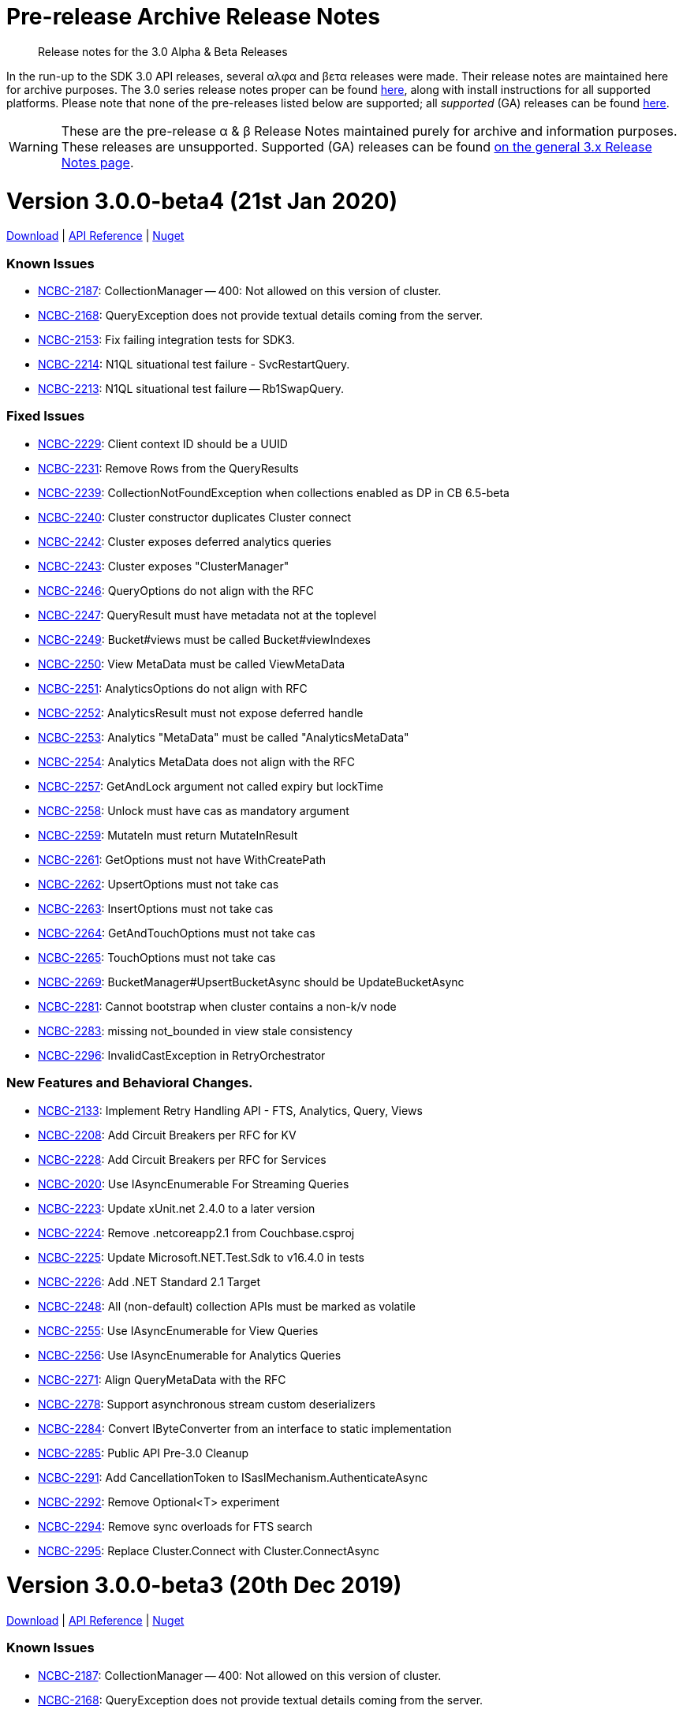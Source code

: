 = Pre-release Archive Release Notes
:navtitle: α & β Release Notes
:page-topic-type: project-doc
:page-aliases: 3.0αλφα-sdk-release-notes

[abstract] 
Release notes for the 3.0 Alpha & Beta Releases

In the run-up to the SDK 3.0 API releases, several αλφα and βετα releases were made.
Their release notes are maintained here for archive purposes.
The 3.0 series release notes proper can be found xref:sdk-release-notes.adoc[here], along with install instructions for all supported platforms.
Please note that none of the pre-releases listed below are supported; all _supported_ (GA) releases can be found xref:sdk-release-notes.adoc[here].

WARNING: These are the pre-release α & β Release Notes maintained purely for archive and information purposes.
These releases are unsupported.
Supported (GA) releases can be found xref:sdk-release-notes.adoc[on the general 3.x Release Notes page].



= Version 3.0.0-beta4 (21st Jan 2020)

https://packages.couchbase.com/clients/net/3.0/Couchbase-Net-Client-3.0.0-beta4.zip[Download] |  https://docs.couchbase.com/sdk-api/couchbase-net-client-3.0.0-beta4[API Reference] | https://www.nuget.org/packages/CouchbaseNetClient/3.0.0-beta4[Nuget]

=== Known Issues
* https://issues.couchbase.com/browse/NCBC-2187[NCBC-2187]: 
CollectionManager -- 400: Not allowed on this version of cluster.
* https://issues.couchbase.com/browse/NCBC-2168[NCBC-2168]: 
QueryException does not provide textual details coming from the server.
* https://issues.couchbase.com/browse/NCBC-2153[NCBC-2153]: 
Fix failing integration tests for SDK3.
* https://issues.couchbase.com/browse/NCBC-2214[NCBC-2214]:
N1QL situational test failure - SvcRestartQuery.
* https://issues.couchbase.com/browse/NCBC-2213[NCBC-2213]:
N1QL situational test failure -- Rb1SwapQuery.

=== Fixed Issues
* https://issues.couchbase.com/browse/NCBC-2229[NCBC-2229]: Client context ID should be a UUID
* https://issues.couchbase.com/browse/NCBC-2231[NCBC-2231]: Remove Rows from the QueryResults
* https://issues.couchbase.com/browse/NCBC-2239[NCBC-2239]: CollectionNotFoundException when collections enabled as DP in CB 6.5-beta
* https://issues.couchbase.com/browse/NCBC-2240[NCBC-2240]: Cluster constructor duplicates Cluster connect
* https://issues.couchbase.com/browse/NCBC-2242[NCBC-2242]: Cluster exposes deferred analytics queries
* https://issues.couchbase.com/browse/NCBC-2243[NCBC-2243]: Cluster exposes &quot;ClusterManager&quot;
* https://issues.couchbase.com/browse/NCBC-2246[NCBC-2246]: QueryOptions do not align with the RFC
* https://issues.couchbase.com/browse/NCBC-2247[NCBC-2247]: QueryResult must have metadata not at the toplevel
* https://issues.couchbase.com/browse/NCBC-2249[NCBC-2249]: Bucket#views must be called Bucket#viewIndexes
* https://issues.couchbase.com/browse/NCBC-2250[NCBC-2250]: View MetaData must be called ViewMetaData
* https://issues.couchbase.com/browse/NCBC-2251[NCBC-2251]: AnalyticsOptions do not align with RFC
* https://issues.couchbase.com/browse/NCBC-2252[NCBC-2252]: AnalyticsResult must not expose deferred handle
* https://issues.couchbase.com/browse/NCBC-2253[NCBC-2253]: Analytics &quot;MetaData&quot; must be called &quot;AnalyticsMetaData&quot;
* https://issues.couchbase.com/browse/NCBC-2254[NCBC-2254]: Analytics MetaData does not align with the RFC
* https://issues.couchbase.com/browse/NCBC-2257[NCBC-2257]: GetAndLock argument not called expiry but lockTime
* https://issues.couchbase.com/browse/NCBC-2258[NCBC-2258]: Unlock must have cas as mandatory argument
* https://issues.couchbase.com/browse/NCBC-2259[NCBC-2259]: MutateIn must return MutateInResult
* https://issues.couchbase.com/browse/NCBC-2261[NCBC-2261]: GetOptions must not have WithCreatePath
* https://issues.couchbase.com/browse/NCBC-2262[NCBC-2262]: UpsertOptions must not take cas
* https://issues.couchbase.com/browse/NCBC-2263[NCBC-2263]: InsertOptions must not take cas
* https://issues.couchbase.com/browse/NCBC-2264[NCBC-2264]: GetAndTouchOptions must not take cas
* https://issues.couchbase.com/browse/NCBC-2265[NCBC-2265]: TouchOptions must not take cas
* https://issues.couchbase.com/browse/NCBC-2269[NCBC-2269]: BucketManager#UpsertBucketAsync should be UpdateBucketAsync
* https://issues.couchbase.com/browse/NCBC-2281[NCBC-2281]: Cannot bootstrap when cluster contains a non-k/v node
* https://issues.couchbase.com/browse/NCBC-2283[NCBC-2283]: missing not_bounded in view stale consistency
* https://issues.couchbase.com/browse/NCBC-2296[NCBC-2296]: InvalidCastException in RetryOrchestrator 

=== New Features and Behavioral Changes.
* https://issues.couchbase.com/browse/NCBC-2133[NCBC-2133]: Implement Retry Handling API - FTS, Analytics, Query, Views
* https://issues.couchbase.com/browse/NCBC-2208[NCBC-2208]: Add Circuit Breakers per RFC for KV
* https://issues.couchbase.com/browse/NCBC-2228[NCBC-2228]: Add Circuit Breakers per RFC for Services
* https://issues.couchbase.com/browse/NCBC-2020[NCBC-2020]: Use IAsyncEnumerable For Streaming Queries
* https://issues.couchbase.com/browse/NCBC-2223[NCBC-2223]: Update xUnit.net 2.4.0 to a later version
* https://issues.couchbase.com/browse/NCBC-2224[NCBC-2224]: Remove .netcoreapp2.1 from Couchbase.csproj
* https://issues.couchbase.com/browse/NCBC-2225[NCBC-2225]: Update Microsoft.NET.Test.Sdk to v16.4.0 in tests
* https://issues.couchbase.com/browse/NCBC-2226[NCBC-2226]: Add .NET Standard 2.1 Target
* https://issues.couchbase.com/browse/NCBC-2248[NCBC-2248]: All (non-default) collection APIs must be marked as volatile
* https://issues.couchbase.com/browse/NCBC-2255[NCBC-2255]: Use IAsyncEnumerable for View Queries
* https://issues.couchbase.com/browse/NCBC-2256[NCBC-2256]: Use IAsyncEnumerable for Analytics Queries
* https://issues.couchbase.com/browse/NCBC-2271[NCBC-2271]: Align QueryMetaData with the RFC
* https://issues.couchbase.com/browse/NCBC-2278[NCBC-2278]: Support asynchronous stream custom deserializers
* https://issues.couchbase.com/browse/NCBC-2284[NCBC-2284]: Convert IByteConverter from an interface to static implementation
* https://issues.couchbase.com/browse/NCBC-2285[NCBC-2285]: Public API Pre-3.0 Cleanup
* https://issues.couchbase.com/browse/NCBC-2291[NCBC-2291]: Add CancellationToken to ISaslMechanism.AuthenticateAsync
* https://issues.couchbase.com/browse/NCBC-2292[NCBC-2292]: Remove Optional&lt;T&gt; experiment
* https://issues.couchbase.com/browse/NCBC-2294[NCBC-2294]: Remove sync overloads for FTS search
* https://issues.couchbase.com/browse/NCBC-2295[NCBC-2295]: Replace Cluster.Connect with Cluster.ConnectAsync

= Version 3.0.0-beta3 (20th Dec 2019)

https://packages.couchbase.com/clients/net/3.0/Couchbase-Net-Client-3.0.0-beta3.zip[Download] |  https://docs.couchbase.com/sdk-api/couchbase-net-client-3.0.0-beta3[API Reference] | https://www.nuget.org/packages/CouchbaseNetClient/3.0.0-beta3[Nuget]

=== Known Issues
* https://issues.couchbase.com/browse/NCBC-2187[NCBC-2187]: 
CollectionManager -- 400: Not allowed on this version of cluster.
* https://issues.couchbase.com/browse/NCBC-2168[NCBC-2168]: 
QueryException does not provide textual details coming from the server.
* https://issues.couchbase.com/browse/NCBC-2153[NCBC-2153]: 
Fix failing integration tests for SDK3.
* https://issues.couchbase.com/browse/NCBC-2214[NCBC-2214]:
N1QL situational test failure - SvcRestartQuery.
* https://issues.couchbase.com/browse/NCBC-2213[NCBC-2213]:
N1QL situational test failure -- Rb1SwapQuery.

=== Fixed Issues
* https://issues.couchbase.com/browse/NCBC-2185[NCBC-2185]:
Issue getting cluster map after Fo/Rebalance.
* https://issues.couchbase.com/browse/NCBC-2190[NCBC-2190]:
Error returned on bucket.DefaultCollection().
* https://issues.couchbase.com/browse/NCBC-2191[NCBC-2191]:
Services failing due to GetRandomNodeForService error.
* https://issues.couchbase.com/browse/NCBC-2205[NCBC-2205]:
No View service found after failover EP node.
* https://issues.couchbase.com/browse/NCBC-2210[NCBC-2210]:
Make EnableDnsSrveResolution be EnableDnsSrvResolution in ClusterOptions.
* https://issues.couchbase.com/browse/NCBC-2215[NCBC-2215]:
KV port missing when bootstrapping with GCCCP.

=== New Features and Behavioral Changes.
* https://issues.couchbase.com/browse/NCBC-2206[NCBC-2206]:
Support custom logging factories via ILoggerFactory.
* https://issues.couchbase.com/browse/NCBC-2207[NCBC-2207]:
Remove all instances of 'master' to `active'.
* https://issues.couchbase.com/browse/NCBC-2211[NCBC-2211]:
Need to ensure that ClusterOptions properties are same as Foundation RFC.
* https://issues.couchbase.com/browse/NCBC-2212[NCBC-2212]:
Align exception names with changes made to Error Handling RFC.
* https://issues.couchbase.com/browse/NCBC-2195[NCBC-2195]:
Fix typo on cluster connect string validation.
* https://issues.couchbase.com/browse/NCBC-2196[NCBC-2196]:
Correct typo on view query internal variable.
* https://issues.couchbase.com/browse/NCBC-2203[NCBC-2203]:
Make all XxxOptions parameters optional and use defaults.
* https://issues.couchbase.com/browse/NCBC-2221[NCBC-2221]:
NotImplementedException thrown by PersistentListTests.

= Version 3.0.0-beta2 (20th Nov 2019)

https://packages.couchbase.com/clients/net/3.0/CouchbaseNetClient.3.0.0-beta2.zip[Download] |  https://docs.couchbase.com/sdk-api/couchbase-net-client-3.0.0-beta2[API Reference] | https://www.nuget.org/packages/CouchbaseNetClient/3.0.0-beta2[Nuget]

=== Known Issues
* .NET Client 3.0.0-beta2 only works with Couchbase Server 6.5 beta releases, and will not work with Couchbase 6.0 and earlier.
This will be fixed in the upcoming .NET CLient 3.0.0-beta3.
* https://issues.couchbase.com/browse/NCBC-2187[NCBC-2187]: 
CollectionManager  - 400: Not allowed on this version of cluster
* https://issues.couchbase.com/browse/NCBC-2168[NCBC-2168]: 
QueryException does not provide textual details coming from the server
* https://issues.couchbase.com/browse/NCBC-2153[NCBC-2153]: 
Fix failing integration tests for SDK3

=== Fixed Issues
* https://issues.couchbase.com/browse/NCBC-1977[NCBC-1977]: 
LogManager.Test_LogLevel_Debug unit test intermittently fails CI
* https://issues.couchbase.com/browse/NCBC-2123[NCBC-2123]: 
FTS queries using wrong REST endpoint
* https://issues.couchbase.com/browse/NCBC-2136[NCBC-2136]: 
SDK doesn&#39;t apply updated cluster map during rebalance
* https://issues.couchbase.com/browse/NCBC-2137[NCBC-2137]: 
SDK does not retry NMVB responses
* https://issues.couchbase.com/browse/NCBC-2138[NCBC-2138]: 
NetworkType.Default should not use external hostname / ports
* https://issues.couchbase.com/browse/NCBC-2140[NCBC-2140]: 
Getting a document as a POCO doesn&#39;t serialize content properly
* https://issues.couchbase.com/browse/NCBC-2142[NCBC-2142]: 
Make ConfigPollInterval default to 2.5 Seconds
* https://issues.couchbase.com/browse/NCBC-2149[NCBC-2149]: 
ConfigConext throws NullReferenceException when processing new cluster maps
* https://issues.couchbase.com/browse/NCBC-2150[NCBC-2150]: 
BootstrapUri is null for non-bootstrapped nodes
* https://issues.couchbase.com/browse/NCBC-2160[NCBC-2160]: 
PublishDesignDocument should not remove _dev version
* https://issues.couchbase.com/browse/NCBC-2161[NCBC-2161]: 
Update ViewQuery API to match SDK3 RFC
* https://issues.couchbase.com/browse/NCBC-2162[NCBC-2162]: 
Fix build warnings in CouchbaseCollectionTests.SendAsync
* https://issues.couchbase.com/browse/NCBC-2173[NCBC-2173]: 
Bootstrapping via config.json ignores connectionString property
* https://issues.couchbase.com/browse/NCBC-2186[NCBC-2186]: 
Fix regression where collection support is not detected on the server.
* https://issues.couchbase.com/browse/NCBC-2188[NCBC-2188]: 
When bootstrapping with GC3P the bootflag completed flag is not set
* https://issues.couchbase.com/browse/NCBC-2189[NCBC-2189]: 
Fix view unit test where design doc name does not match what is expected

=== New Features and Behavioral Changes
* https://issues.couchbase.com/browse/NCBC-2061[NCBC-2061]: 
Implement Retry Handling API - Config and K/V only
* https://issues.couchbase.com/browse/NCBC-1802[NCBC-1802]: 
CI Feature/Integration Test Completion for .NET SDK
* https://issues.couchbase.com/browse/NCBC-1869[NCBC-1869]: 
Support TLS/SSL encryption
* https://issues.couchbase.com/browse/NCBC-2065[NCBC-2065]: 
Review interface to verify &quot;SDK 3&quot; sdk-rfc compliance
* https://issues.couchbase.com/browse/NCBC-2134[NCBC-2134]: 
Add support for SSL/TLS connections
* https://issues.couchbase.com/browse/NCBC-2143[NCBC-2143]: 
Make config polling enabled by default
* https://issues.couchbase.com/browse/NCBC-2144[NCBC-2144]: 
Make NMVB publish config returned in body
* https://issues.couchbase.com/browse/NCBC-2145[NCBC-2145]: 
Update README with reference to release27 branch info
* https://issues.couchbase.com/browse/NCBC-2155[NCBC-2155]: 
Consolidate Cluster constructors
* https://issues.couchbase.com/browse/NCBC-2174[NCBC-2174]: 
Port Error Map from 2.X and integrate into 3.x
* https://issues.couchbase.com/browse/NCBC-2175[NCBC-2175]: 
Port diagnostics API from SDK 2 and update to 3.0 RFC
* https://issues.couchbase.com/browse/NCBC-2181[NCBC-2181]: 
Refactor exceptions and error handling to current RFC revision
* https://issues.couchbase.com/browse/NCBC-1846[NCBC-1846]: 
.NET Core configuration support for multiple providers
* https://issues.couchbase.com/browse/NCBC-2046[NCBC-2046]: 
Create zip and push to S3 during publishing
* https://issues.couchbase.com/browse/NCBC-2139[NCBC-2139]: 
Update View Index manager
* https://issues.couchbase.com/browse/NCBC-2154[NCBC-2154]: 
Add support for DNS-SRV
* https://issues.couchbase.com/browse/NCBC-2157[NCBC-2157]: 
Refactor cluster and bucket internals into a Context class
* https://issues.couchbase.com/browse/NCBC-2158[NCBC-2158]: 
Refactor Dispose pattern on cluster and context
* https://issues.couchbase.com/browse/NCBC-2171[NCBC-2171]: 
Make scope and collection definitions sync with RFC
* https://issues.couchbase.com/browse/NCBC-2184[NCBC-2184]: 
Exists should use getMeta instead of observe


= Version 3.0.0-beta1 (3rd Oct 2019)

https://packages.couchbase.com/clients/net/3.0/CouchbaseNetClient.3.0.0-beta1.zip[Download] |  https://docs.couchbase.com/sdk-api/couchbase-net-client-3.0.0-beta1[API Reference] | https://www.nuget.org/packages/CouchbaseNetClient/3.0.0-beta1[Nuget]

=== Known Issues
* https://issues.couchbase.com/browse/NCBC-2137[NCBC-2137]: SDK does not retry NMVB responses

=== Fixed Issues
* https://issues.couchbase.com/browse/NCBC-1992[NCBC-1992]: Query fails if bucket does not bootstrap when G3CP not supported
* https://issues.couchbase.com/browse/NCBC-2035[NCBC-2035]: Default transcoder is having issues with deserialize
* https://issues.couchbase.com/browse/NCBC-2043[NCBC-2043]: Make IBucketInternal.Send implicit (hidden) in CouchbaseBucket
* https://issues.couchbase.com/browse/NCBC-2048[NCBC-2048]: Get and Exist return do not return CAS with result
* https://issues.couchbase.com/browse/NCBC-2067[NCBC-2067]: SDK3 LookupIn doesn&#39;t support retrieving full doc
* https://issues.couchbase.com/browse/NCBC-2068[NCBC-2068]: Add ClusterOptions to Cluster Ctor and static Connect method per RFC
* https://issues.couchbase.com/browse/NCBC-2070[NCBC-2070]: ConnectionExtension doesn&#39;t print bucket name when failing auth
* https://issues.couchbase.com/browse/NCBC-2073[NCBC-2073]: Add Collection accessor methods to IBucket w/CollectionOptions
* https://issues.couchbase.com/browse/NCBC-2074[NCBC-2074]: No way to get default Scope from the bucket
* https://issues.couchbase.com/browse/NCBC-2076[NCBC-2076]: Couchbase.Management.User name property does not match RFC
* https://issues.couchbase.com/browse/NCBC-2078[NCBC-2078]: Manager method names don&#39;t match RFC
* https://issues.couchbase.com/browse/NCBC-2079[NCBC-2079]: UserManager.create should be called upsert, and not throw UserAlreadyExistsException
* https://issues.couchbase.com/browse/NCBC-2080[NCBC-2080]: IUserManager.upsertUser signature doesn&#39;t match RFC
* https://issues.couchbase.com/browse/NCBC-2081[NCBC-2081]: User manager doesn&#39;t distinguish between innate roles and roles inherited from groups
* https://issues.couchbase.com/browse/NCBC-2082[NCBC-2082]: User Manager needs to be updated for latest RFC changes
* https://issues.couchbase.com/browse/NCBC-2083[NCBC-2083]: BucketSettings field names diverge from RFC
* https://issues.couchbase.com/browse/NCBC-2085[NCBC-2085]: Off-by-one error in subdoc threshold calculation
* https://issues.couchbase.com/browse/NCBC-2086[NCBC-2086]: Projections with more than 16 fields not implemented
* https://issues.couchbase.com/browse/NCBC-2088[NCBC-2088]: Fix bootstrapping isssues introduced by refactoring
* https://issues.couchbase.com/browse/NCBC-2089[NCBC-2089]: Unable to bootstrap if more than one scope/collection defined
* https://issues.couchbase.com/browse/NCBC-2091[NCBC-2091]: Sub-Document ArrayAppend and others stores each element as a JSON array
* https://issues.couchbase.com/browse/NCBC-2092[NCBC-2092]: Add array overloads to ArrayAppend, ArrayPrepend and ArrayInsert
* https://issues.couchbase.com/browse/NCBC-2095[NCBC-2095]: AggregateException when timeouts occur
* https://issues.couchbase.com/browse/NCBC-2096[NCBC-2096]: Fix build warnings
* https://issues.couchbase.com/browse/NCBC-2101[NCBC-2101]: There are no XXXOptions for Sub-Doc Operations/Specs
* https://issues.couchbase.com/browse/NCBC-2110[NCBC-2110]: Don&#39;t reorder bucket config nodeExts during bootstrap
* https://issues.couchbase.com/browse/NCBC-2126[NCBC-2126]: Update Query parameter types
* https://issues.couchbase.com/browse/NCBC-2132[NCBC-2132]: Bucket manager performing racey operations
* https://issues.couchbase.com/browse/NCBC-2135[NCBC-2135]: Extras are not correctly read for all operations
* https://issues.couchbase.com/browse/NCBC-2136[NCBC-2136]: SDK doesn&#39;t apply updated cluster map during rebalance

=== New Features and Behavioral Changes
* https://issues.couchbase.com/browse/NCBC-2063[NCBC-2063]: Add Datastructures v2 for &quot;SDK3&quot;
* https://issues.couchbase.com/browse/NCBC-2027[NCBC-2027]: Port HTTP Streaming from SDK 2.0
* https://issues.couchbase.com/browse/NCBC-2029[NCBC-2029]: Integrate HTTP streaming into Bootstrapping process when CCCP/GC3P not supported
* https://issues.couchbase.com/browse/NCBC-2099[NCBC-2099]: Add Scope accessor overloads to IBucket
* https://issues.couchbase.com/browse/NCBC-2100[NCBC-2100]: Add Collection accessor to IScope w/CollectionOptions
* https://issues.couchbase.com/browse/NCBC-2102[NCBC-2102]: GetAsync lacks ability to include expiry in result via Sub-Doc
* https://issues.couchbase.com/browse/NCBC-1930[NCBC-1930]: Decrease the default &#39;TcpKeepAliveTime&#39; for SDK3
* https://issues.couchbase.com/browse/NCBC-1938[NCBC-1938]: Implement GetAnyReplica and GetAllReplicas methods
* https://issues.couchbase.com/browse/NCBC-2001[NCBC-2001]: Unify Nodes and NodesExt into a single structure
* https://issues.couchbase.com/browse/NCBC-2006[NCBC-2006]: Implement Search Index Manager
* https://issues.couchbase.com/browse/NCBC-2009[NCBC-2009]: Add Collection Manager
* https://issues.couchbase.com/browse/NCBC-2020[NCBC-2020]: Use IAsyncEnumerable For Streaming Queries
* https://issues.couchbase.com/browse/NCBC-2023[NCBC-2023]: Implement Memcached bucket
* https://issues.couchbase.com/browse/NCBC-2052[NCBC-2052]: Make SDK components support Unit Testing with Mocks
* https://issues.couchbase.com/browse/NCBC-2060[NCBC-2060]: Update enhanced prepared statements to use combined prepare &amp; execute
* https://issues.couchbase.com/browse/NCBC-2064[NCBC-2064]: Add query service fast prepare support
* https://issues.couchbase.com/browse/NCBC-2066[NCBC-2066]: Refactor ConfigContext and Unit Tests
* https://issues.couchbase.com/browse/NCBC-2077[NCBC-2077]: Suggestion: separate namespaces for each management service
* https://issues.couchbase.com/browse/NCBC-2087[NCBC-2087]: Suggestion: separate namespace for KV service
* https://issues.couchbase.com/browse/NCBC-2093[NCBC-2093]: Move QueryClient with Action&lt;QueryOptions&gt; to extension method
* https://issues.couchbase.com/browse/NCBC-2104[NCBC-2104]: Add Transcoder/Serializer to options for all CRUD method on ICollection
* https://issues.couchbase.com/browse/NCBC-2108[NCBC-2108]: Refactor StaleState to ScanConsistency in ViewOptions
* https://issues.couchbase.com/browse/NCBC-2111[NCBC-2111]: Cluster implementation class should be internal
* https://issues.couchbase.com/browse/NCBC-2112[NCBC-2112]: Reorganise services into simplified structure
* https://issues.couchbase.com/browse/NCBC-2121[NCBC-2121]: Move expiry from IResult to IGetResult as it is now specific to Get operations.
* https://issues.couchbase.com/browse/NCBC-2124[NCBC-2124]: Replace bool flag values for StoreSemantics enum
* https://issues.couchbase.com/browse/NCBC-2125[NCBC-2125]: Refactor Parameters param to QueryOptions

= Version 3.0.0-alpha5 (30th July 2019)

https://packages.couchbase.com/clients/net/3.0/CouchbaseNetClient.3.0.0-alpha5.zip[Download] | API Reference -- N/A | https://www.nuget.org/packages/CouchbaseNetClient/3.0.0-alpha5[Nuget]

=== Known Issues
NA

=== Fixed Issues
* https://issues.couchbase.com/browse/NCBC-1970[NCBC-1970]: 
Implementations of IOperation.GetValue hide XError response
* https://issues.couchbase.com/browse/NCBC-1987[NCBC-1987]: 
Add JsonProperty to Term
* https://issues.couchbase.com/browse/NCBC-1988[NCBC-1988]: 
Ensure only single XAttr commands are used with Sub-Doc
* https://issues.couchbase.com/browse/NCBC-1994[NCBC-1994]: 
Remove thread.sleep from unit tests
* https://issues.couchbase.com/browse/NCBC-1996[NCBC-1996]: 
Random LogManagerTests bug - Key Not Found thrown
* https://issues.couchbase.com/browse/NCBC-1998[NCBC-1998]: 
Invalid Encoding parameter causes HTTP 400 bad request in Query
* https://issues.couchbase.com/browse/NCBC-2011[NCBC-2011]: 
Allow LogManager&#39;s LoggerFactory to be set
* https://issues.couchbase.com/browse/NCBC-2014[NCBC-2014]: 
Don't throw PlatformNotSupported when unable to set KeepAlives
* https://issues.couchbase.com/browse/NCBC-2015[NCBC-2015]: 
Configuration loses values when chaining fluent methods together
* https://issues.couchbase.com/browse/NCBC-2032[NCBC-2032]: 
Single node cluster doesn&#39;t have nodeExt.Hostname set properly
* https://issues.couchbase.com/browse/NCBC-2034[NCBC-2034]: 
Cluster fails to bootstrap because cluster config is null
* https://issues.couchbase.com/browse/NCBC-2042[NCBC-2042]: 
JSON.NET uses Pascal casing instead of Camel casing on Ubuntu16

=== New Features and Behavioral Changes
* https://issues.couchbase.com/browse/NCBC-1960[NCBC-1960]: 
Add support for enhanced prepared queries
* https://issues.couchbase.com/browse/NCBC-1944[NCBC-1944]: 
Add cluster config manager component
* https://issues.couchbase.com/browse/NCBC-1985[NCBC-1985]: 
Provide config polling configuration settings and wireup
* https://issues.couchbase.com/browse/NCBC-1986[NCBC-1986]: 
Enable cluster map update changes to refresh client state
* https://issues.couchbase.com/browse/NCBC-1997[NCBC-1997]: 
Support G3CP bootstrapping
* https://issues.couchbase.com/browse/NCBC-1630[NCBC-1630]: 
Investigate JSON.NET async API
* https://issues.couchbase.com/browse/NCBC-1959[NCBC-1959]: 
Suffix all public asynchronous methods with 'Async'
* https://issues.couchbase.com/browse/NCBC-1990[NCBC-1990]: 
Support refreshing connections when terminated
* https://issues.couchbase.com/browse/NCBC-1991[NCBC-1991]: 
analytics using the .NET SDK at draft level
* https://issues.couchbase.com/browse/NCBC-1993[NCBC-1993]: 
Throw NetworkErrorException when connection broken
* https://issues.couchbase.com/browse/NCBC-1995[NCBC-1995]: 
Refresh error map and server features when creating new connection
* https://issues.couchbase.com/browse/NCBC-2000[NCBC-2000]: 
Allow SDKD to view SDK internals
* https://issues.couchbase.com/browse/NCBC-2003[NCBC-2003]: 
Add View Manager implementation
* https://issues.couchbase.com/browse/NCBC-2004[NCBC-2004]: 
Implement Bucket Manager
* https://issues.couchbase.com/browse/NCBC-2005[NCBC-2005]: 
Implement User Manager
* https://issues.couchbase.com/browse/NCBC-2007[NCBC-2007]: 
Implement Query Index Manger
* https://issues.couchbase.com/browse/NCBC-2010[NCBC-2010]: 
Fix build warnings
* https://issues.couchbase.com/browse/NCBC-2012[NCBC-2012]: 
Make DefaultCollection a function, not property
* https://issues.couchbase.com/browse/NCBC-2039[NCBC-2039]: 
Allow easy discoverability of configured services
* https://issues.couchbase.com/browse/NCBC-2040[NCBC-2040]: 
Query fails if no GCCCP and don&#39;t open a bucket
* https://issues.couchbase.com/browse/NCBC-2041[NCBC-2041]: 
Query API requires optional parameters
* https://issues.couchbase.com/browse/NCBC-2045[NCBC-2045]: 
Cluster service clients / manager should be lazily loaded

== Version 3.0.0-alpha4 (11th June 2019)

https://packages.couchbase.com/clients/net/3.0/CouchbaseNetClient.3.0.0-alpha4.zip[Download] | API Reference -- N/A | https://www.nuget.org/packages/CouchbaseNetClient/3.0.0-alpha4[Nuget]

=== Known Issues
NA

=== Fixed Issues

* https://issues.couchbase.com/browse/NCBC-1958[NCBC-1958]: 
Couchbase.LoadTests can now build on on non-Windows platforms
* https://issues.couchbase.com/browse/NCBC-1962[NCBC-1962]: 
Connection used to bootstrap is returned to pool correctly
* https://issues.couchbase.com/browse/NCBC-1963[NCBC-1963]: 
Friend assemblies are ignored during packaging allowing solution to pack correctly
* https://issues.couchbase.com/browse/NCBC-1968[NCBC-1968]: 
XATTR parameter name in MutateIn now matches RFC
* https://issues.couchbase.com/browse/NCBC-1977[NCBC-1977]: 
InMemoryLog can add missing categories to prevent intermittent unit test failure
* https://issues.couchbase.com/browse/NCBC-1982[NCBC-1982]: 
FTS term unit test is no longer case sensitive to prevent intermittent unit test failure on Ubuntu

=== New Features and Behavioral Changes

* https://issues.couchbase.com/browse/NCBC-1950[NCBC-1950]: 
Improved support for automatic release publishing with CI
* https://issues.couchbase.com/browse/NCBC-1979[NCBC-1979]: 
Spatial view queries are no longer available on the bucket API, as they are not supported from Couchbase Data Platform 6.0, upwards
* https://issues.couchbase.com/browse/NCBC-1917[NCBC-1917]: 
Added support for ingesting Analytics queries into KV
* https://issues.couchbase.com/browse/NCBC-1961[NCBC-1961]: 
Improved bootstrapping, based upon the SDK 3.0 Bootstrapping RFC
* https://issues.couchbase.com/browse/NCBC-1972[NCBC-1972]: 
IConnection now has a single identity field

== Version 3.0.0-alpha3 (26th April 2019)

https://packages.couchbase.com/clients/net/3.0/CouchbaseNetClient.3.0.0-alpha3.zip[Download] | API Reference -- N/A | https://www.nuget.org/packages/CouchbaseNetClient/3.0.0-alpha3[Nuget]

=== Known Issues
NA

=== Fixed Issues

* https://issues.couchbase.com/browse/NCBC-1893[NCBC-1893]:
SDK 3.0 requires C# version 7.2 or greater
* https://issues.couchbase.com/browse/NCBC-1919[NCBC-1919]:
Full Text Search Conjunctive Query - .Boost Type Mismatch
* https://issues.couchbase.com/browse/NCBC-1941[NCBC-1941]:
Remove IntervalsVisibleTo ref for LoadTests project in Release mode

=== New Features and Behavioral Changes
* https://issues.couchbase.com/browse/NCBC-1940[NCBC-1940]:
 DotNet: Pathfind-author docs for SubDocument MutateIn
* https://issues.couchbase.com/browse/NCBC-1841[NCBC-1841]:
Compatibility for 3.0
* https://issues.couchbase.com/browse/NCBC-1867[NCBC-1867]:
Support pluggable logging w/default of MS
* https://issues.couchbase.com/browse/NCBC-1876[NCBC-1876]:
Improve Query error handling
* https://issues.couchbase.com/browse/NCBC-1862[NCBC-1862]:
Implement Binary operations
* https://issues.couchbase.com/browse/NCBC-1872[NCBC-1872]:
Port and integrate Analytics client
* https://issues.couchbase.com/browse/NCBC-1873[NCBC-1873]:
Port and integrate View client
* https://issues.couchbase.com/browse/NCBC-1874[NCBC-1874]:
Port and integrate Search client
* https://issues.couchbase.com/browse/NCBC-1875[NCBC-1875]:
Add Couchbase Connection string protocol support per RFC
* https://issues.couchbase.com/browse/NCBC-1881[NCBC-1881]:
LEB128 algorithm performs unnecessary heap allocations
* https://issues.couchbase.com/browse/NCBC-1882[NCBC-1882]:
Implement DefaultConverter Unit Tests In v3
* https://issues.couchbase.com/browse/NCBC-1884[NCBC-1884]:
Reduce Heap Allocations In DefaultConverter
* https://issues.couchbase.com/browse/NCBC-1885[NCBC-1885]:
Provide Span&lt;T&gt; based implementations on IByteConverter
* https://issues.couchbase.com/browse/NCBC-1886[NCBC-1886]:
Replace init of empty byte arrays with Array.Empty
* https://issues.couchbase.com/browse/NCBC-1887[NCBC-1887]:
Convert ReadExtras To Use ReadOnlySpan&lt;T&gt;
* https://issues.couchbase.com/browse/NCBC-1888[NCBC-1888]:
Update ITypeSerialize To Deserialize From Memory&lt;byte&gt;
* https://issues.couchbase.com/browse/NCBC-1889[NCBC-1889]:
Convert ITypeTranscoder.Decode To Use ReadOnlyMemory&lt;byte&gt;
* https://issues.couchbase.com/browse/NCBC-1890[NCBC-1890]:
Update OperationHeaderExtensions To Use ReadOnlySpan&lt;byte&gt;
* https://issues.couchbase.com/browse/NCBC-1894[NCBC-1894]:
Use Spans For Parsing SubDoc Operations
* https://issues.couchbase.com/browse/NCBC-1895[NCBC-1895]:
Use Spans For GetValue on Operations
* https://issues.couchbase.com/browse/NCBC-1896[NCBC-1896]:
Use Shared Memory Buffers For Operation Response Data
* https://issues.couchbase.com/browse/NCBC-1897[NCBC-1897]:
Use Shared Memory Buffers For Result Objects
* https://issues.couchbase.com/browse/NCBC-1898[NCBC-1898]:
SDK Load Test Framework
* https://issues.couchbase.com/browse/NCBC-1900[NCBC-1900]:
Use OperationBuilder For OperationBase.CreateExtras
* https://issues.couchbase.com/browse/NCBC-1901[NCBC-1901]:
Refactor ITypeTranscoder.Encode and ITypeSerializer.Serialize To Use Streams
* https://issues.couchbase.com/browse/NCBC-1902[NCBC-1902]:
Drop Deprecated IByteConverter.ToXXX byte array based overloads
* https://issues.couchbase.com/browse/NCBC-1903[NCBC-1903]:
Refactor IOperation.Write to IOperation.SendAsync
* https://issues.couchbase.com/browse/NCBC-1908[NCBC-1908]:
Create OperationBuilder for building K/V operations
* https://issues.couchbase.com/browse/NCBC-1909[NCBC-1909]:
Remove OperationBase.SendAsync Overrides For Non-SubDoc Operations
* https://issues.couchbase.com/browse/NCBC-1910[NCBC-1910]:
Remove OperationBase.SendAsync Overrides For SubDoc Operations
* https://issues.couchbase.com/browse/NCBC-1911[NCBC-1911]:
Use OperationBuilder For OperationBase.CreateKey
* https://issues.couchbase.com/browse/NCBC-1912[NCBC-1912]:
Use OperationBuilder For OperationBase.CreateFramingExtras
* https://issues.couchbase.com/browse/NCBC-1914[NCBC-1914]:
Use OperationBuilder For OperationBase.CreateBody
* https://issues.couchbase.com/browse/NCBC-1916[NCBC-1916]:
Enhance OperationBuilder For SubDoc Operations
* https://issues.couchbase.com/browse/NCBC-1918[NCBC-1918]:
Phase out ByteConverter.FromXXX byte array overloads
* https://issues.couchbase.com/browse/NCBC-1920[NCBC-1920]:
Create Operation Write Performance Tests
* https://issues.couchbase.com/browse/NCBC-1921[NCBC-1921]:
Optimize OperationBuilder.Write For MemoryPool On .Net Core 2.0 and Full Framework
* https://issues.couchbase.com/browse/NCBC-1922[NCBC-1922]:
Fix Load Test Rate Limiter Performance
* https://issues.couchbase.com/browse/NCBC-1923[NCBC-1923]:
Replace Enum.IsDefined in OperationBuilder.AdvanceToSegment
* https://issues.couchbase.com/browse/NCBC-1924[NCBC-1924]:
Create Load Tests For OperationBase.ReadAsync
* https://issues.couchbase.com/browse/NCBC-1925[NCBC-1925]:
Replace Enum.IsDefined In OperationHeaderExtensions.GetResponseStatus
* https://issues.couchbase.com/browse/NCBC-1928[NCBC-1928]:
Use Bit Shifting For NBO Swap Where Possible
* https://issues.couchbase.com/browse/NCBC-1929[NCBC-1929]:
Replace SemaphoreSlim In LoadTests RateLimiter
* https://issues.couchbase.com/browse/NCBC-1935[NCBC-1935]:
Address GC Interference In Operation Read Tests
* https://issues.couchbase.com/browse/NCBC-1936[NCBC-1936]:
Make Large Document Load Tests More Realistic
* https://issues.couchbase.com/browse/NCBC-1937[NCBC-1937]:
Use Shared ArrayPool To Support Serialization/Deserialization


== Version 3.0.0-alpha2 (20th March 2019)

https://packages.couchbase.com/clients/net/3.0/CouchbaseNetClient.3.0.0-alpha2.zip[Download] | NA[API Reference] | https://www.nuget.org/packages/CouchbaseNetClient/3.0.0-alpha2[Nuget]

=== Known Issues
NA

=== Fixed Issues

* https://issues.couchbase.com/browse/NCBC-1878[NCBC-1878]:
NullException when using a collection-less server version

=== New Features and Behavioral Changes
NA

== Version 3.0.0-alpha (12th March 2019) DO NOT USE - USE 3.0.0-alpha2 or greater

https://packages.couchbase.com/clients/net/3.0/CouchbaseNetClient.3.0.0-alpha1.zip[Download] | NA[API Reference] | https://www.nuget.org/packages/CouchbaseNetClient/3.0.0-alpha1[Nuget]

=== Known Issues

This release has the following known issues:
* https://issues.couchbase.com/browse/NCBC-1878[NCBC-1878]:
NullException when using a collection-less server version

=== Fixed Issues
* https://issues.couchbase.com/browse/NCBC-1851[NCBC-1851]:
Fix struct immutability issues when using options/actions
* https://issues.couchbase.com/browse/NCBC-1852[NCBC-1852]:
Use &#39;http&#39; scheme for Query when &#39;couchbase://&#39; scheme is used
* https://issues.couchbase.com/browse/NCBC-1854[NCBC-1854]:
Query does not throw execeptions, but returns them as a property and a status
* https://issues.couchbase.com/browse/NCBC-1855[NCBC-1855]:
Remove CouchbaseCollection2.cs
* https://issues.couchbase.com/browse/NCBC-1856[NCBC-1856]:
Default parameter value for &#39;options&#39; must be a compile-time constant
* https://issues.couchbase.com/browse/NCBC-1858[NCBC-1858]:
LookupIn results in a Task canceled on every operation
* https://issues.couchbase.com/browse/NCBC-1865[NCBC-1865]:
 Error CS0579: Duplicate attributes

=== New Features and Behavioral Changes
* https://issues.couchbase.com/browse/NCBC-1789[NCBC-1789]:
Add .NET KV Collections Protocol Plumbing
* https://issues.couchbase.com/browse/NCBC-1790[NCBC-1790]:
Add new volatile Collections API to .NET
* https://issues.couchbase.com/browse/NCBC-1811[NCBC-1811]:
Add Basic CRUD for SDK 3.0
* https://issues.couchbase.com/browse/NCBC-1812[NCBC-1812]:
Add Basic Query for SDK 3.0
* https://issues.couchbase.com/browse/NCBC-1840[NCBC-1840]:
 Add Synchronous Durability Operations
* https://issues.couchbase.com/browse/NCBC-1857[NCBC-1857]:
Migrate temp SDK 3.0 repo to github.com/couchbase/couchbase-net-client
* https://issues.couchbase.com/browse/NCBC-1864[NCBC-1864]:
Update SDK 3.0 csproj Nuget information
*https://issues.couchbase.com/browse/NCBC-1850[NCBC-1850]:
Remove CouchbaseCollectionsTests.cs - used as a POC for interface design
* https://issues.couchbase.com/browse/NCBC-1833[NCBC-1833]:
Update Error Handling for SDK3
* https://issues.couchbase.com/browse/NCBC-1847[NCBC-1847]:
Move integration tests into Couchbase.IntergrationTests project
* https://issues.couchbase.com/browse/NCBC-1848[NCBC-1848]:
Remove all named parameters
* https://issues.couchbase.com/browse/NCBC-1849[NCBC-1849]:
 Discussion: Make Options consistent - use either properties or methods
* https://issues.couchbase.com/browse/NCBC-1853[NCBC-1853]:
Make VBucket.VBucketIndex a short
* https://issues.couchbase.com/browse/NCBC-1859[NCBC-1859]:
Update Cluster creation / initialization
* https://issues.couchbase.com/browse/NCBC-1860[NCBC-1860]:
Fix Jenkins build scripts post v3 migration to gerrit/master
* https://issues.couchbase.com/browse/NCBC-1861[NCBC-1861]:
Don't reference Couchbase.UnitTests in Release mode
